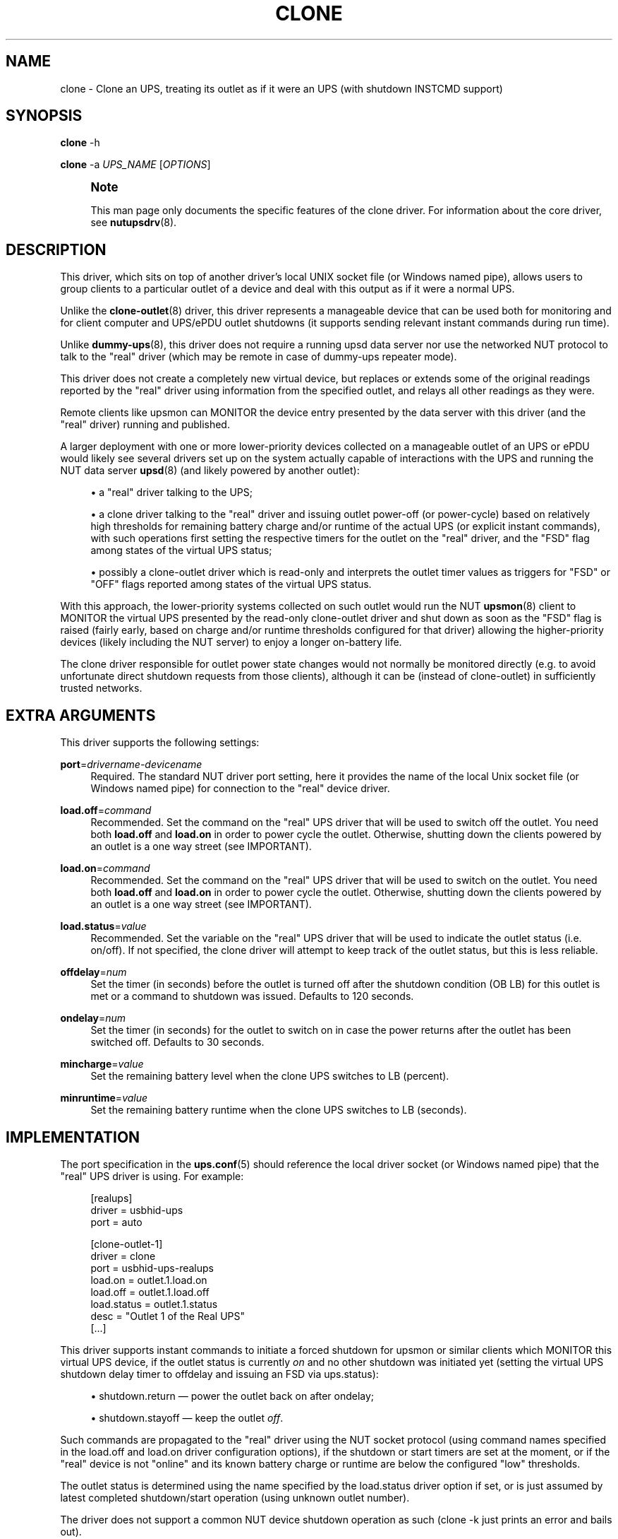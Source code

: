'\" t
.\"     Title: clone
.\"    Author: [see the "AUTHOR" section]
.\" Generator: DocBook XSL Stylesheets vsnapshot <http://docbook.sf.net/>
.\"      Date: 08/08/2025
.\"    Manual: NUT Manual
.\"    Source: Network UPS Tools 2.8.4
.\"  Language: English
.\"
.TH "CLONE" "8" "08/08/2025" "Network UPS Tools 2\&.8\&.4" "NUT Manual"
.\" -----------------------------------------------------------------
.\" * Define some portability stuff
.\" -----------------------------------------------------------------
.\" ~~~~~~~~~~~~~~~~~~~~~~~~~~~~~~~~~~~~~~~~~~~~~~~~~~~~~~~~~~~~~~~~~
.\" http://bugs.debian.org/507673
.\" http://lists.gnu.org/archive/html/groff/2009-02/msg00013.html
.\" ~~~~~~~~~~~~~~~~~~~~~~~~~~~~~~~~~~~~~~~~~~~~~~~~~~~~~~~~~~~~~~~~~
.ie \n(.g .ds Aq \(aq
.el       .ds Aq '
.\" -----------------------------------------------------------------
.\" * set default formatting
.\" -----------------------------------------------------------------
.\" disable hyphenation
.nh
.\" disable justification (adjust text to left margin only)
.ad l
.\" -----------------------------------------------------------------
.\" * MAIN CONTENT STARTS HERE *
.\" -----------------------------------------------------------------
.SH "NAME"
clone \- Clone an UPS, treating its outlet as if it were an UPS (with shutdown INSTCMD support)
.SH "SYNOPSIS"
.sp
\fBclone\fR \-h
.sp
\fBclone\fR \-a \fIUPS_NAME\fR [\fIOPTIONS\fR]
.if n \{\
.sp
.\}
.RS 4
.it 1 an-trap
.nr an-no-space-flag 1
.nr an-break-flag 1
.br
.ps +1
\fBNote\fR
.ps -1
.br
.sp
This man page only documents the specific features of the clone driver\&. For information about the core driver, see \fBnutupsdrv\fR(8)\&.
.sp .5v
.RE
.SH "DESCRIPTION"
.sp
This driver, which sits on top of another driver\(cqs local UNIX socket file (or Windows named pipe), allows users to group clients to a particular outlet of a device and deal with this output as if it were a normal UPS\&.
.sp
Unlike the \fBclone-outlet\fR(8) driver, this driver represents a manageable device that can be used both for monitoring and for client computer and UPS/ePDU outlet shutdowns (it supports sending relevant instant commands during run time)\&.
.sp
Unlike \fBdummy-ups\fR(8), this driver does not require a running upsd data server nor use the networked NUT protocol to talk to the "real" driver (which may be remote in case of dummy\-ups repeater mode)\&.
.sp
This driver does not create a completely new virtual device, but replaces or extends some of the original readings reported by the "real" driver using information from the specified outlet, and relays all other readings as they were\&.
.sp
Remote clients like upsmon can MONITOR the device entry presented by the data server with this driver (and the "real" driver) running and published\&.
.sp
A larger deployment with one or more lower\-priority devices collected on a manageable outlet of an UPS or ePDU would likely see several drivers set up on the system actually capable of interactions with the UPS and running the NUT data server \fBupsd\fR(8) (and likely powered by another outlet):
.sp
.RS 4
.ie n \{\
\h'-04'\(bu\h'+03'\c
.\}
.el \{\
.sp -1
.IP \(bu 2.3
.\}
a "real" driver talking to the UPS;
.RE
.sp
.RS 4
.ie n \{\
\h'-04'\(bu\h'+03'\c
.\}
.el \{\
.sp -1
.IP \(bu 2.3
.\}
a
clone
driver talking to the "real" driver and issuing outlet power\-off (or power\-cycle) based on relatively high thresholds for remaining battery charge and/or runtime of the actual UPS (or explicit instant commands), with such operations first setting the respective timers for the outlet on the "real" driver, and the "FSD" flag among states of the virtual UPS status;
.RE
.sp
.RS 4
.ie n \{\
\h'-04'\(bu\h'+03'\c
.\}
.el \{\
.sp -1
.IP \(bu 2.3
.\}
possibly a
clone\-outlet
driver which is read\-only and interprets the outlet timer values as triggers for "FSD" or "OFF" flags reported among states of the virtual UPS status\&.
.RE
.sp
With this approach, the lower\-priority systems collected on such outlet would run the NUT \fBupsmon\fR(8) client to MONITOR the virtual UPS presented by the read\-only clone\-outlet driver and shut down as soon as the "FSD" flag is raised (fairly early, based on charge and/or runtime thresholds configured for that driver) allowing the higher\-priority devices (likely including the NUT server) to enjoy a longer on\-battery life\&.
.sp
The clone driver responsible for outlet power state changes would not normally be monitored directly (e\&.g\&. to avoid unfortunate direct shutdown requests from those clients), although it can be (instead of clone\-outlet) in sufficiently trusted networks\&.
.SH "EXTRA ARGUMENTS"
.sp
This driver supports the following settings:
.PP
\fBport\fR=\fIdrivername\-devicename\fR
.RS 4
Required\&. The standard NUT driver
port
setting, here it provides the name of the local Unix socket file (or Windows named pipe) for connection to the "real" device driver\&.
.RE
.PP
\fBload\&.off\fR=\fIcommand\fR
.RS 4
Recommended\&. Set the command on the "real" UPS driver that will be used to switch off the outlet\&. You need both
\fBload\&.off\fR
and
\fBload\&.on\fR
in order to power cycle the outlet\&. Otherwise, shutting down the clients powered by an outlet is a one way street (see
IMPORTANT)\&.
.RE
.PP
\fBload\&.on\fR=\fIcommand\fR
.RS 4
Recommended\&. Set the command on the "real" UPS driver that will be used to switch on the outlet\&. You need both
\fBload\&.off\fR
and
\fBload\&.on\fR
in order to power cycle the outlet\&. Otherwise, shutting down the clients powered by an outlet is a one way street (see
IMPORTANT)\&.
.RE
.PP
\fBload\&.status\fR=\fIvalue\fR
.RS 4
Recommended\&. Set the variable on the "real" UPS driver that will be used to indicate the outlet status (i\&.e\&. on/off)\&. If not specified, the clone driver will attempt to keep track of the outlet status, but this is less reliable\&.
.RE
.PP
\fBoffdelay\fR=\fInum\fR
.RS 4
Set the timer (in seconds) before the outlet is turned off after the shutdown condition (OB LB) for this outlet is met or a command to shutdown was issued\&. Defaults to 120 seconds\&.
.RE
.PP
\fBondelay\fR=\fInum\fR
.RS 4
Set the timer (in seconds) for the outlet to switch on in case the power returns after the outlet has been switched off\&. Defaults to 30 seconds\&.
.RE
.PP
\fBmincharge\fR=\fIvalue\fR
.RS 4
Set the remaining battery level when the clone UPS switches to LB (percent)\&.
.RE
.PP
\fBminruntime\fR=\fIvalue\fR
.RS 4
Set the remaining battery runtime when the clone UPS switches to LB (seconds)\&.
.RE
.SH "IMPLEMENTATION"
.sp
The port specification in the \fBups.conf\fR(5) should reference the local driver socket (or Windows named pipe) that the "real" UPS driver is using\&. For example:
.sp
.if n \{\
.RS 4
.\}
.nf
  [realups]
     driver = usbhid\-ups
     port = auto

  [clone\-outlet\-1]
     driver = clone
     port = usbhid\-ups\-realups
     load\&.on = outlet\&.1\&.load\&.on
     load\&.off = outlet\&.1\&.load\&.off
     load\&.status = outlet\&.1\&.status
     desc = "Outlet 1 of the Real UPS"
     [\&.\&.\&.]
.fi
.if n \{\
.RE
.\}
.sp
This driver supports instant commands to initiate a forced shutdown for upsmon or similar clients which MONITOR this virtual UPS device, if the outlet status is currently \fIon\fR and no other shutdown was initiated yet (setting the virtual UPS shutdown delay timer to offdelay and issuing an FSD via ups\&.status):
.sp
.RS 4
.ie n \{\
\h'-04'\(bu\h'+03'\c
.\}
.el \{\
.sp -1
.IP \(bu 2.3
.\}
shutdown\&.return \(em power the outlet back on after
ondelay;
.RE
.sp
.RS 4
.ie n \{\
\h'-04'\(bu\h'+03'\c
.\}
.el \{\
.sp -1
.IP \(bu 2.3
.\}
shutdown\&.stayoff \(em keep the outlet
\fIoff\fR\&.
.RE
.sp
Such commands are propagated to the "real" driver using the NUT socket protocol (using command names specified in the load\&.off and load\&.on driver configuration options), if the shutdown or start timers are set at the moment, or if the "real" device is not "online" and its known battery charge or runtime are below the configured "low" thresholds\&.
.sp
The outlet status is determined using the name specified by the load\&.status driver option if set, or is just assumed by latest completed shutdown/start operation (using unknown outlet number)\&.
.sp
The driver does not support a common NUT device shutdown operation as such (clone \-k just prints an error and bails out)\&.
.sp
This driver also supports setting certain NUT variables at run\-time:
.sp
.RS 4
.ie n \{\
\h'-04'\(bu\h'+03'\c
.\}
.el \{\
.sp -1
.IP \(bu 2.3
.\}
battery\&.charge\&.low \(em see
mincharge
in driver options;
.RE
.sp
.RS 4
.ie n \{\
\h'-04'\(bu\h'+03'\c
.\}
.el \{\
.sp -1
.IP \(bu 2.3
.\}
battery\&.runtime\&.low \(em see
minruntime
in driver options\&.
.RE
.sp
Compared to the "real" driver\(cqs readings, this driver also adds (or overrides) the following data points: ups\&.delay\&.shutdown, ups\&.delay\&.start, ups\&.timer\&.shutdown and ups\&.timer\&.start\&. It keeps track of "real" driver\(cqs values of battery\&.charge and battery\&.runtime (actual current readings) to decide on automated outlet shutdown later on\&.
.SH "IMPORTANT"
.sp
Unlike a real UPS, you should \fBnot\fR configure a upsmon primary mode for this driver\&. When a \fBupsmon\fR(8) primary sees the OB LB flags and tells the \fBupsd\fR(8) data server that it is OK to initiate the shutdown sequence, the server will latch the FSD status, and it will not be possible to restart the systems connected without restarting the upsd server\&.
.sp
This will be a problem if the power returns after the clone UPS initiated the shutdown sequence on its outlet, but returns before the real UPS begins shutting down\&. The solution is in the clone driver itself, that will insert the FSD flag if needed without the help of an upsmon primary\&.
.SH "CAVEATS"
.sp
The clone UPS will follow the status on the real UPS driver\&. You can only make the clone UPS shutdown earlier than the real UPS driver, not later\&. If the real UPS driver initiates a shutdown, the clone UPS driver will immediately follow\&.
.sp
Be aware that the commands to shutdown/restart an outlet on the real UPS drivers are not affected, so if you tell the real UPS driver to shutdown the outlet of the clone UPS driver, your clients will lose power without warning\&.
.sp
If you use service management frameworks like systemd or SMF to manage the dependencies between driver instances and other units, then you may have to set up special dependencies (e\&.g\&. with systemd "drop\-in" snippet files) to queue your clone drivers to start after the "real" device drivers\&.
.SH "AUTHOR"
.sp
Arjen de Korte <adkorte\-guest@alioth\&.debian\&.org>
.SH "SEE ALSO"
.sp
\fBupscmd\fR(8), \fBupsrw\fR(8), \fBups.conf\fR(5), \fBclone-outlet\fR(8), \fBnutupsdrv\fR(8)
.SS "Dummy driver:"
.sp
The "repeater" mode of \fIdummy\-ups\fR driver is in some ways similar to the \fIclone\fR and \fIclone\-outlet\fR drivers, by relaying information from a locally or remotely running "real" device driver (and NUT data server)\&.
.sp
\fBdummy-ups\fR(8)
.SS "Internet Resources:"
.sp
The NUT (Network UPS Tools) home page: https://www\&.networkupstools\&.org/historic/v2\&.8\&.4/
